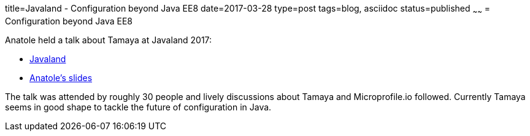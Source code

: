 title=Javaland - Configuration beyond Java EE8
date=2017-03-28
type=post
tags=blog, asciidoc
status=published
~~~~~~
= Configuration beyond Java EE8

Anatole held a talk about Tamaya at Javaland 2017:

* https://www.javaland.eu/[Javaland]
* https://www.slideshare.net/AnatoleTresch/configuration-beyond-java-ee-8[Anatole's slides]

The talk was attended by roughly 30 people and lively discussions about Tamaya and Microprofile.io followed. Currently Tamaya seems in good shape to tackle the future of configuration in Java.
